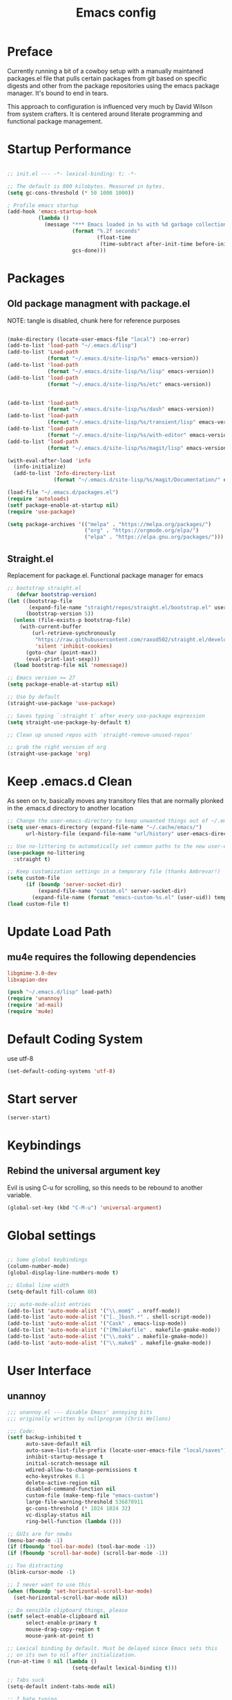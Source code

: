 #+TITLE: Emacs config

* Preface
Currently running a bit of a cowboy setup with a manually maintaned
packages.el file that pulls certain packages from git based on specific
digests and other from the package repositories using the emacs package
manager. It's bound to end in tears.

This approach to configuration is influenced very much by David Wilson
from system crafters. It is centered around literate programming and
functional package management.

* Startup Performance
#+begin_src emacs-lisp :tangle emacs/.emacs.d/init.el

  ;; init.el --- -*- lexical-binding: t; -*-

  ;; The default is 800 kilobytes. Measured in bytes.
  (setq gc-cons-threshold (* 50 1000 1000))

  ; Profile emacs startup
  (add-hook 'emacs-startup-hook
            (lambda ()
              (message "*** Emacs loaded in %s with %d garbage collections."
                       (format "%.2f seconds"
                               (float-time
                                (time-subtract after-init-time before-init-time)))
                       gcs-done)))
#+end_src

* Packages
** Old package managment with package.el
     
NOTE: tangle is disabled, chunk here for reference purposes
#+begin_src emacs-lisp 

  (make-directory (locate-user-emacs-file "local") :no-error)
  (add-to-list 'load-path "~/.emacs.d/lisp")
  (add-to-list 'Load-path
               (format "~/.emacs.d/site-lisp/%s" emacs-version))
  (add-to-list 'load-path
               (format "~/.emacs.d/site-lisp/%s/lisp" emacs-version))
  (add-to-list 'load-path
               (format "~/.emacs.d/site-lisp/%s/etc" emacs-version))


  (add-to-list 'load-path 
               (format "~/.emacs.d/site-lisp/%s/dash" emacs-version))
  (add-to-list 'load-path 
               (format "~/.emacs.d/site-lisp/%s/transient/lisp" emacs-version))
  (add-to-list 'load-path 
               (format "~/.emacs.d/site-lisp/%s/with-editor" emacs-version))
  (add-to-list 'load-path 
               (format "~/.emacs.d/site-lisp/%s/magit/lisp" emacs-version))

  (with-eval-after-load 'info
    (info-initialize)
    (add-to-list 'Info-directory-list
                 (format "~/.emacs.d/site-lisp/%s/magit/Documentation/" emacs-version)))
               
  (load-file "~/.emacs.d/packages.el")
  (require 'autoloads)
  (setf package-enable-at-startup nil)
  (require 'use-package)

  (setq package-archives '(("melpa" . "https://melpa.org/packages/")
                           ("org" . "https://orgmode.org/elpa/")
                           ("elpa" . "https://elpa.gnu.org/packages/")))
#+end_src

** Straight.el
Replacement for package.el. Functional package manager for emacs 

#+begin_src emacs-lisp :tangle emacs/.emacs.d/init.el
  ;; bootstrap straight.el
     (defvar bootstrap-version)
  (let ((bootstrap-file
         (expand-file-name "straight/repos/straight.el/bootstrap.el" user-emacs-directory))
        (bootstrap-version 5))
    (unless (file-exists-p bootstrap-file)
      (with-current-buffer
          (url-retrieve-synchronously
           "https://raw.githubusercontent.com/raxod502/straight.el/develop/install.el"
           'silent 'inhibit-cookies)
        (goto-char (point-max))
        (eval-print-last-sexp)))
    (load bootstrap-file nil 'nomessage)) 

  ;; Emacs version >= 27
  (setq package-enable-at-startup nil)

  ;; Use by default
  (straight-use-package 'use-package)

  ;; Saves typing `:straight t` after every use-package expression  
  (setq straight-use-package-by-default t)

  ;; Clean up unused repos with `straight-remove-unused-repos'

  ;; grab the right version of org
  (straight-use-package 'org)
#+end_src
* Keep .emacs.d Clean
As seen on tv, basically moves any transitory files that are normally
plonked in the .emacs.d directory to another location
#+begin_src emacs-lisp :tangle emacs/.emacs.d/init.el
;; Change the user-emacs-directory to keep unwanted things out of ~/.emacs.d
(setq user-emacs-directory (expand-file-name "~/.cache/emacs/")
      url-history-file (expand-file-name "url/history" user-emacs-directory))

;; Use no-littering to automatically set common paths to the new user-emacs-directory
(use-package no-littering
  :straight t)

;; Keep customization settings in a temporary file (thanks Ambrevar!)
(setq custom-file
      (if (boundp 'server-socket-dir)
          (expand-file-name "custom.el" server-socket-dir)
        (expand-file-name (format "emacs-custom-%s.el" (user-uid)) temporary-file-directory)))
(load custom-file t)
#+end_src
* Update Load Path 

** mu4e requires the following dependencies
#+begin_src conf :tangle .config/debian/manifests/dependencies
libgmime-3.0-dev
libxapian-dev
#+end_src

#+begin_src emacs-lisp :tangle emacs/.emacs.d/init.el
  (push "~/.emacs.d/lisp" load-path)  
  (require 'unannoy)
  (require 'ad-mail)
  (require 'mu4e)
#+end_src
* Default Coding System
use utf-8
#+begin_src emacs-lisp :tangle emacs/.emacs.d/init.el
(set-default-coding-systems 'utf-8)
#+end_src
* Start server
  #+begin_src emacs-lisp :tangle emacs/.emacs.d/init.el
  (server-start)
  #+end_src
* Keybindings

** Rebind the universal argument key 
Evil is using C-u for scrolling, so this needs to be rebound to another variable.
#+begin_src emacs-lisp :tangle emacs/.emacs.d/init.el
(global-set-key (kbd "C-M-u") 'universal-argument)
#+end_src

* Global settings

#+begin_src emacs-lisp :tangle emacs/.emacs.d/init.el

;; Some global keybindings
(column-number-mode)
(global-display-line-numbers-mode t)

;; Global line width
(setq-default fill-column 80)

;;; auto-mode-alist entries
(add-to-list 'auto-mode-alist '("\\.mom$" . nroff-mode))
(add-to-list 'auto-mode-alist '("[._]bash.*" . shell-script-mode))
(add-to-list 'auto-mode-alist '("Cask" . emacs-lisp-mode))
(add-to-list 'auto-mode-alist '("[Mm]akefile" . makefile-gmake-mode))
(add-to-list 'auto-mode-alist '("\\.mak$" . makefile-gmake-mode))
(add-to-list 'auto-mode-alist '("\\.make$" . makefile-gmake-mode))
#+end_src

* User Interface
** unannoy 

#+begin_src emacs-lisp :tangle emacs/.emacs.d/lisp/unannoy.el
  ;;; unannoy.el --- disable Emacs' annoying bits
  ;;; originally written by nullprogram (Chris Wellons)

  ;;; Code:
  (setf backup-inhibited t
        auto-save-default nil
        auto-save-list-file-prefix (locate-user-emacs-file "local/saves")
        inhibit-startup-message t
        initial-scratch-message nil
        wdired-allow-to-change-permissions t
        echo-keystrokes 0.1
        delete-active-region nil
        disabled-command-function nil
        custom-file (make-temp-file "emacs-custom")
        large-file-warning-threshold 536870911
        gc-cons-threshold (* 1024 1024 32)
        vc-display-status nil
        ring-bell-function (lambda ()))

  ;; GUIs are for newbs
  (menu-bar-mode -1)
  (if (fboundp 'tool-bar-mode) (tool-bar-mode -1))
  (if (fboundp 'scroll-bar-mode) (scroll-bar-mode -1))

  ;; Too distracting
  (blink-cursor-mode -1)

  ;; I never want to use this
  (when (fboundp 'set-horizontal-scroll-bar-mode)
    (set-horizontal-scroll-bar-mode nil))

  ;; Do sensible clipboard things, please
  (setf select-enable-clipboard nil
        select-enable-primary t
        mouse-drag-copy-region t
        mouse-yank-at-point t)

  ;; Lexical binding by default. Must be delayed since Emacs sets this
  ;; on its own to nil after initialization.
  (run-at-time 0 nil (lambda ()
                       (setq-default lexical-binding t)))

  ;; Tabs suck
  (setq-default indent-tabs-mode nil)

  ;; I hate typing
  (defalias 'yes-or-no-p 'y-or-n-p)

  ;; Always use the one true encoding
  (prefer-coding-system 'utf-8-unix)

  ;; Insert key is stupid
  (define-key global-map [(insert)] nil)
  (define-key global-map [(control insert)] 'overwrite-mode)

  ;; I hate hitting this by accident
  (global-set-key (kbd "C-<up>") #'previous-line)
  (global-set-key (kbd "C-<down>") #'next-line)

  ;; Magit is the only front-end I care about
  (setf vc-handled-backends nil
        vc-follow-symlinks t)

  ;; Stop scrolling by huge leaps
  (setq mouse-wheel-scroll-amount '(1 ((shift) . 1))
        scroll-conservatively most-positive-fixnum
        scroll-preserve-screen-position t)

  (provide 'unannoy)
#+end_src

* Look and feel
** Theme 

Going to try out these snazzy looking doom themes.
#+begin_src emacs-lisp :tangle emacs/.emacs.d/init.el
  (use-package spacegray-theme
    :defer t)

  (use-package doom-themes
    :ensure t
    :config
    ;; Global settings (defaults)
    (setq doom-themes-enable-bold t
          doom-themes-enable-italic t)
    (load-theme 'doom-nord t)

    ;; Enable flashing mode-line on errors
    (doom-themes-visual-bell-config)
    ;; treemacs 
    (setq doom-themes-treemacs-theme "doom-atom") ; use "doom-colors for less minimal icon theme
    (doom-themes-treemacs-config)
    ;; Corrects (and improves) org-mode's native fontification.
    (doom-themes-org-config))

#+end_src

sanityinc was the theme that I had been using, leaving it here for a minute.
#+begin_src emacs-lisp 
  (use-package color-theme-sanityinc-tomorrow
    :config
    (setf custom-safe-themes t)
    (color-theme-sanityinc-tomorrow-night)
    (global-hl-line-mode 1)
    (custom-set-faces
     '(cursor ((t :background "#eebb28")))))
#+end_src

** Font

This function needs to run after the doom-theme has been loaded
#+begin_src emacs-lisp :tangle emacs/.emacs.d/init.el
  (custom-set-faces
   `(mode-line ((t (:background ,(doom-color 'dark-violet)))))
   `(font-lock-comment-face ((t (:foreground ,(doom-color 'base6))))))
#+end_src



#+begin_src emacs-lisp

  ;; Frames and fonts
  ;; currently disabled

  (defvar my-preferred-fonts
    '("Noto Mono-10"
      "Inconsolata-12"))

  (defun my-set-preferred-font (&optional frame)
    "Set the first available font from `my-preferred-fonts'."
    (catch 'done
      (with-selected-frame (or frame (selected-frame))
        (dolist (font my-preferred-fonts)
          (when (ignore-errors (x-list-fonts font))
            (set-frame-font font)
            (throw 'done nil))))))

  (defun my-set-frame-fullscreen (&optional frame)
    (set-frame-parameter frame 'fullscreen 'fullheight))

  (add-hook 'after-make-frame-functions #'my-set-preferred-font)
  (add-hook 'after-make-frame-functions #'my-set-frame-fullscreen t)

#+end_src

** Mode line

#+begin_src emacs-lisp :tangle emacs/.emacs.d/init.el
      (use-package all-the-icons
        :if (display-graphic-p))

      ;; You must run (all-the-icons-install-fonts) one time after installing
      ;; this package
      (use-package minions
        :hook (doom-modeline-mode . minions-mode))

      (use-package doom-modeline
        :after eshell
        :hook (after-init . doom-modeline-init)
        :custom-face
        (mode-line ((t (:height 0.85))))
        (mode-line-intactive ((t (:height 0.85))))
        :custom
        (doom-modeline-height 15)
        (doom-modeline-bar-width 6)
        (doom-modeline-lsp t)
        (doom-modeline-github nil)
        (doom-modeline-mu4e t)
        (doom-modeline-irc nil)
        (doom-modeline-persp-name nil)
        (doom-modeline-buffer-file.name-style 'truncate-except-project)
        (doom-modeline-major-mode-icon nil))
#+end_src


** Calender and planner notification stuff
#+begin_src emacs-lisp :tangle emacs/.emacs.d/init.el

  ;; Calendar and planner notification stuff
  (appt-activate t)
#+end_src

** Set margins (center)
#+begin_src emacs-lisp :tangle emacs/.emacs.d/init.el
(use-package visual-fill-column
  :config
  (setq visual-fill-column-width 110
        visual-fill-column-center-text t))
#+end_src
  
* Usability
** Dired
    
Use dired for searching directories 

#+begin_src emacs-lisp :tangle emacs/.emacs.d/init.el
  (use-package all-the-icons-dired)

  (straight-use-package '(dired :type built-in))
  (use-package dired
    :config
    (progn
      (add-hook 'dired-mode-hook #'toggle-truncate-lines)
      (setf dired-listing-switches "-alhG"
            dired-guess-shell-alist-user
            '(("\\.pdf\\'" "evince")
              ("\\(\\.ods\\|\\.xlsx?\\|\\.docx?\\|\\.csv\\)\\'" "libreoffice")
              ("\\(\\.png\\|\\.jpe?g\\)\\'" "qiv")
              ("\\.gif\\'" "animate")))))
#+end_src

** Evil
    
Evil mode get setup some vim style keybindings 
#+begin_src emacs-lisp :tangle emacs/.emacs.d/init.el
  (use-package evil
    :init
    (setq evil-want-integration t)
    (setq evil-want-keybinding nil)
    (setq evil-want-C-u-scroll t)
    (setq evil-want-C-i-jump nil)
    :config
    (evil-mode 1)
    (define-key evil-insert-state-map (kbd "C-g") 'evil-normal-state)
    (define-key evil-insert-state-map (kbd "C-h") 'evil-delete-backward-char-and-join)

    ;; Use visual line motions even outside of visual-line-mode buffers
    (evil-global-set-key 'motion "j" 'evil-next-visual-line)
    (evil-global-set-key 'motion "k" 'evil-previous-visual-line)

    (evil-set-initial-state 'messages-buffer-mode 'normal)
    (evil-set-initial-state 'dashboard-mode 'normal))

  (use-package evil-collection
    :after evil
    :config
    (evil-collection-init))

  (use-package paren
    :config (show-paren-mode))

  (use-package rainbow-delimiters
    :defer t
    :init
    (add-hook 'emacs-lisp-mode-hook #'rainbow-delimiters-mode)
    (add-hook 'ielm-mode-hook #'rainbow-delimiters-mode)
    :config
    (set-face-foreground 'rainbow-delimiters-depth-1-face "snow4")
    (setf rainbow-delimiters-max-face-count 1)
    (set-face-attribute 'rainbow-delimiters-unmatched-face nil
                        :foreground 'unspecified
                        :inherit 'error)
    (set-face-foreground 'rainbow-delimiters-depth-1-face "snow4"))

  (use-package rainbow-mode
    :defer t
    :hook (org-mode
           emacs-lisp-mode
           web-mode
           typescript-mode
           js2-mode))


  (use-package javadoc-lookup
    :defer t
    :bind ("C-h j" . javadoc-lookup)
    :config
    (ignore-errors
      (setf javadoc-lookup-cache-dir (locate-user-emacs-file "local/javadoc"))))

  (use-package browse-url
    :defer t
    :init
    (setf url-cache-directory (locate-user-emacs-file "local/url"))
    :config
    (when (executable-find "firefox")
      (setf browse-url-browser-function #'browse-url-firefox)))
#+end_src

** Buffler
[[https://github.com/alphapapa/bufler.el][Buffler]] is a butler for buffers. Helps with organizing buffers according 
to a set of grouping rules.
#+begin_src emacs-lisp :tangle emacs/.emacs.d/init.el
  (use-package bufler
    :disabled
    :config
    (evil-collection-define-key 'normal 'bufler-list-mode-map
         (kbd "RET") 'bufler-list-buffer-switch
         (kbd "M-RET") 'bufler-list-buffer-peek
         "D" 'bufler-list-buffer-kill)
    (setf bufler-groups
          (bufler-defgroups
           ;; Subgroup collecting all named workspaces
           (group (auto-workspace))
           ;; Subgoup collecting buffers in a projectile project.
           (group (auto-projectile))
           (group
              ;; Group all 
            (group-or "Help/Info"
                       (mode-match "*Help*" (rx bos (or "help-" "helpful-")))
                       (mode-match "*Info*" (rx bos "info-"))))
           (group
            ;; Collect all special buffers
             (group-and "*Special*"
                        (name-match "**Special**"
                                    (rx bos "*" (or "Messages" "Warnings" "scratch" "Backtrace" "Pinentry") "*"))
                        (lambda (buffer)
                          (unless (or (funcall (mode-match "Magit" (rx bos "magit-status"))
                                               buffer)
                                      (funcall (mode-match "Dired" (rx bos "dired"))
                                               buffer)
                                      (funcall (auto-file) buffer))
                            "*Special*"))))
            ;; group remaining buffers by major mode
           (auto-mode))))
#+end_src
* Org
#+begin_src emacs-lisp :tangle emacs/.emacs.d/init.el

  ;; Org mode
  (use-package org 
    :defer t
    :after (org-roam ob-go) 
    :custom
    (org-format-latex-options (plist-put org-format-latex-options :scale 2.0))
    :config
    (add-hook 'org-mode-hook
              (lambda () (add-hook 'after-save-hook #'org-babel-tangle
                                   :append :local)))

  ;; todo-keywords
    (setq org-todo-keywords
          '((sequence "TODO" "IN-PROGRESS" "WAITING" "DONE")))
  ;; org babel
    (org-babel-do-load-languages
     'org-babel-load-languages
     '((emacs-lisp . t)
       (python . t)
       (scheme . t)
       (go . t)
       (gnuplot . t)
       (shell . t)))

    (push '("conf-unix" . conf-unix) org-src-lang-modes)

    (setq org-refile-targets '((nil :maxlevel . 1)
                           (org-agenda-files :maxlevel . 1)))

    ;; Capture templates
    (setq org-capture-templates
          '(("w" "Work Todo" entry (file+headline "~/Documents/org/Planner-mdw2022.org" "Tasks")
             "* TODO %?\n %i\n %a")
            ("h" "Home Todo" entry (file+headline "~/Documents/org/Planner-home2022.org" "Tasks")
             "* TODO %?\n %i\n %a")))
    (setq org-startup-folded "overview"))

  (require 'org-tempo)
  (add-to-list 'org-structure-template-alist '("sh" . "src shell"))
  (add-to-list 'org-structure-template-alist '("sql" . "src sql"))
  (add-to-list 'org-structure-template-alist '("scm" . "src scheme"))
  (add-to-list 'org-structure-template-alist '("js" . "src javascript"))
  (add-to-list 'org-structure-template-alist '("yml" . "src yaml"))
  (add-to-list 'org-structure-template-alist '("go" . "src go"))
  (add-to-list 'org-structure-template-alist '("el" . "src emacs-lisp"))
  (add-to-list 'org-structure-template-alist '("gnpl" . "src gnuplot"))
  (add-to-list 'org-structure-template-alist '("py" . "src python"))
#+end_src

** Org Roam

This is a bit of a hack for getting the org-roam-node-list function to work.
Currently there seems to be a problem with the way autoload works with org-roam
functions. We need the org-roam-node-list function in order to query the db for
all nodes that contain the Project tag. This chunk below just copies out the function
verbatim and calls it at runtime rather than trying to use the missing byte-compiled
version.
#+begin_src emacs-lisp :tangle emacs/.emacs.d/init.el 
  (defun my/org-roam-node-list ()
    "Return all nodes stored in the database as a list of `org-roam-node's."
    (let ((rows (org-roam-db-query
                 "SELECT
    id,
    file,
    filetitle,
    \"level\",
    todo,
    pos,
    priority ,
    scheduled ,
    deadline ,
    title,
    properties ,
    olp,
    atime,
    mtime,
    '(' || group_concat(tags, ' ') || ')' as tags,
    aliases,
    refs
  FROM
    (
    SELECT
      id,
      file,
      filetitle,
      \"level\",
      todo,
      pos,
      priority ,
      scheduled ,
      deadline ,
      title,
      properties ,
      olp,
      atime,
      mtime,
      tags,
      '(' || group_concat(aliases, ' ') || ')' as aliases,
      refs
    FROM
      (
      SELECT
        nodes.id as id,
        nodes.file as file,
        nodes.\"level\" as \"level\",
        nodes.todo as todo,
        nodes.pos as pos,
        nodes.priority as priority,
        nodes.scheduled as scheduled,
        nodes.deadline as deadline,
        nodes.title as title,
        nodes.properties as properties,
        nodes.olp as olp,
        files.atime as atime,
        files.mtime as mtime,
        files.title as filetitle,
        tags.tag as tags,
        aliases.alias as aliases,
        '(' || group_concat(RTRIM (refs.\"type\", '\"') || ':' || LTRIM(refs.ref, '\"'), ' ') || ')' as refs
      FROM nodes
      LEFT JOIN files ON files.file = nodes.file
      LEFT JOIN tags ON tags.node_id = nodes.id
      LEFT JOIN aliases ON aliases.node_id = nodes.id
      LEFT JOIN refs ON refs.node_id = nodes.id
      GROUP BY nodes.id, tags.tag, aliases.alias )
    GROUP BY id, tags )
  GROUP BY id")))
      (cl-loop for row in rows
               append (pcase-let* ((`(,id ,file ,file-title ,level ,todo ,pos ,priority ,scheduled ,deadline
                                          ,title ,properties ,olp ,atime ,mtime ,tags ,aliases ,refs)
                                    row)
                                   (all-titles (cons title aliases)))
                        (mapcar (lambda (temp-title)
                                  (org-roam-node-create :id id
                                                        :file file
                                                        :file-title file-title
                                                        :file-atime atime
                                                        :file-mtime mtime
                                                        :level level
                                                        :point pos
                                                        :todo todo
                                                        :priority priority
                                                        :scheduled scheduled
                                                        :deadline deadline
                                                        :title temp-title
                                                        :aliases aliases
                                                        :properties properties
                                                        :olp olp
                                                        :tags tags
                                                        :refs refs))
                                all-titles)))))
#+end_src

#+begin_src emacs-lisp :tangle emacs/.emacs.d/init.el 

    (defun my/org-roam-filter-by-tag (tag-name)
      (lambda (node)
        (member tag-name (org-roam-node-tags node))))

    (defun my/org-roam-list-notes-by-tag (tag-name)
      (mapcar #'org-roam-node-file
              (seq-filter
               (my/org-roam-filter-by-tag tag-name)
               (my/org-roam-node-list))))

    (defun my/org-raom-refresh-agenda-list ()
      (interactive)
      (setq org-agenda-files (my/org-roam-list-notes-by-tag "Project")))


    (use-package org-roam
      :demand t
      :straight t
      :init 
      (setq org-roam-v2-ack t)
      :custom
      (org-roam-directory "~/Notes/org-roam/")
      (org-roam-dailies-directory "journal/")
      (org-roam-completion-everywhere t)
      (org-roam-capture-templates
       '(("d" "default" plain
          "%?"
          :if-new (file+head "%<%Y%m%d%H%M%S>-${slug}.org"
                             "#+title: ${title}\n")
          :unnarrowed t)
         ("b" "book notes" plain
          "\n* Source\n\nAuthor: %^{Author}\nTitle: ${title}\nYear: %^{Year}\n\n* Summary\n\n%?"
          :if-new (file+head "%<%Y%m%d%H%M%S>-${slug}.org"
                             "#+title: ${title}\n")
          :unnarrowed t)
         ("p" "project" plain 
          "* Goals\n\n%?\n\n* Tasks\n\n** TODO Add initial tasks\n\n** Dates\n\n"
          :if-new (file+head "%<%Y%m%d%H%M%S>-${slug}.org"
                             "#+title: ${title}\n#+filetags: Project\n")
          :unnarrowed t)))
      (org-roam-dailies-capture-templates
       '(("d" "default" plain 
          "\n* Thanks\n\n %?\n\n* WorkingOn\n\n* WorkingTowards\n\n* Excited About\n\n* Woes\n\n* Ideas\n\n* Housekeeping\n\n* Questions\n\n* Thanks"
          :if-new (file+head "%<%Y-%m-%d>.org"
                             "#+title: %<%Y-%m-%d>\n")
          :unnarrowed t)))
      :bind (("C-c n l" . org-roam-buffer-toggle)
             ("C-c n f" . org-roam-node-find)
             ("C-c n c" . org-roam-dailies-capture-today)
             :map org-mode-map
             (("C-c n i" . org-roam-node-insert)
             ("C-M-i" . completion-at-point)))
      :config
      (org-roam-db-autosync-mode))
#+end_src

** Presentations
*** org-present
#+begin_src emacs-lisp :tangle emacs/.emacs.d/init.el

;; center the screen

(defun ad/org-present-start ()
;; Tweak font sizes
  (setq-local face-remapping-alist '((default (:height 1.5) variable-pitch)
                                     (header-line (:height 4.0) variable-pitch)
                                     (org-document-title (:height 1.75) org-document-title)
                                     (org-code (:height 1.55) org-code)
                                     (org-verbatim (:height 1.55) org-verbatim)
                                     (org-block (:height 1.25) org-block)
                                     (org-block-begin-line (:height 0.7) org-block)))
  ;; Center the presentation and wrap lines
  (visual-fill-column-mode 1)
  (visual-line-mode 1))

(defun ad/org-present-end ()
  (visual-fill-column-mode 0)
  (visual-line-mode 0))
  
(use-package org-present
  :config
  (add-hook 'org-present-mode-hook 'ad/org-present-start)
  (add-hook 'org-present-mode-quit-hook 'ad/org-present-end))
#+end_src

*** tree-slide
    #+begin_src emacs-lisp :tangle emacs/.emacs.d/init.el
    (use-package org-tree-slide)
    #+end_src

* Documentation 
*** markdown 
#+begin_src emacs-lisp :tangle emacs/.emacs.d/init.el
(use-package markdown-mode
  :defer t
  :mode ("\\.md$" "\\.markdown$" "vimperator-.+\\.tmp$")
  :config
  (add-hook 'markdown-mode-hook
            (lambda ()
              (remove-hook 'fill-nobreak-predicate
                           'markdown-inside-link-p t)))
  (setf sentence-end-double-space nil
        markdown-indent-on-enter nil
        markdown-command
        "pandoc -f markdown -t html5 -s --self-contained --smart"))

#+end_src

* Completion & searching 
** ivy 
Includes a number of minimalist completion tools that make life a bit easier.
#+begin_src emacs-lisp :tangle emacs/.emacs.d/init.el
(use-package ivy
  :diminish
  :bind (("C-s" . swiper)
         :map ivy-minibuffer-map
         ("TAB" . ivy-alt-done)
         ("C-l" . ivy-alt-done)
         ("C-j" . ivy-next-line)
         ("C-k" . ivy-previous-line)
         :map ivy-switch-buffer-map
         ("C-k" . ivy-previous-line)
         ("C-l" . ivy-done)
         ("C-d" . ivy-switch-buffer-kill)
         :map ivy-reverse-i-search-map
         ("C-k" . ivy-previous-line)
         ("C-d" . ivy-reverse-i-search-kill))
  :config
  (ivy-mode 1))
#+end_src

** counsel
~M-x~ on steroids

#+begin_src emacs-lisp :tangle emacs/.emacs.d/init.el
(use-package counsel
  :bind (("M-x" . counsel-M-x)
         ("C-x b" . counsel-ibuffer)
         ("C-x C-f" . counsel-find-file)
         :map minibuffer-local-map
         ("C-r" . 'counsel-minibuffer-history)))
         
#+end_src

** ctags
#+begin_src emacs-lisp
    
(use-package ctags
  :init
  (global-set-key (kbd "M-.") #'ctags-find)
  (global-set-key (kbd "M-?") #'ctags-find-reference))

#+end_src

** YASnippet
   #+begin_src emacs-lisp :tangle emacs/.emacs.d/init.el
   (use-package yasnippet)
   #+end_src
** company
#+begin_src emacs-lisp :tangle emacs/.emacs.d/init.el
(use-package company
  :custom
  (company-idle-delay 0)
  (company-minimum-prefix-length 1)
  (company-tooltip-align-annotations t)
  (company-dabbrev-downcase nil)
  (company-dabbrev-other-buffers t) ; search buffers with the same major mode
  :hook
  (dashboard-after-initialize . global-company-mode)
  :config
  (add-to-list 'company-begin-commands 'backwards-delete-char-untabify)
  

  ;; Show YASnippet snippets in company

  (defun fk/company-backend-with-yas (backend)
    "Add ':with company-yasnippet' to the given company backend."
    (if (and (listp backend) (member 'company-yasnippet backend))
        backend
      (append (if (consp backend)
                  backend
                (list backend))
              '(:with company-yasnippet))))

  (defun fk/company-smart-snippets (fn command &optional arg &rest _)
    "Do not show yasnippet candidates after dot."
    ;;Source:
    ;;https://www.reddit.com/r/emacs/comments/7dnbxl/how_to_temporally_filter_companymode_candidates/
    (unless (when (and (equal command 'prefix) (> (point) 0))
              (let* ((prefix (company-grab-symbol))
                     (point-before-prefix (if (> (- (point) (length prefix) 1) 0)
                                              (- (point) (length prefix) 1)
                                            1))
                     (char (buffer-substring-no-properties point-before-prefix (1+ point-before-prefix))))
                (string= char ".")))
      (funcall fn command arg)))

  ;; TODO: maybe show snippets at first?
  (defun fk/company-enable-snippets ()
    "Enable snippet suggestions in company by adding ':with
company-yasnippet' to all company backends."
    (interactive)
    (setq company-backends (mapcar 'fk/company-backend-with-yas company-backends))
    (advice-add 'company-yasnippet :around 'fk/company-smart-snippets))

  (fk/company-enable-snippets))
#+end_src


** Dap Mode
Emacs Debug Adapter Protocol aka DAP Mode means we can debug programs. Pfff...what sort of a
shoddy developer needs a debugger, eh?!

The following config is from https://github.com/neppramod/java_emacs/blob/master/emacs-configuration.org

Below we will integrate dap-mode with dap-hydra. Dap-hydra shows keys you can use to enable various
options and jump through code at runtime. After we install dap-mode we will also install dap-java.

#+begin_src emacs-lisp :tangle emacs/.emacs.d/init.el
(use-package dap-mode
  :ensure t
  :after (lsp-mode)
  :functions dap-hydra/nil
  :config
  (require 'dap-java)
  :bind (:map lsp-mode-map
         ("<f5>" . dap-debug)
         ("M-<f5>" . dap-hydra))
  :hook ((dap-mode . dap-ui-mode)
    (dap-session-created . (lambda (&_rest) (dap-hydra)))
    (dap-terminated . (lambda (&_rest) (dap-hydra/nil)))))

#+end_src

** Treemacs
Treemacs provides UI elements used for LSP UI. M-9 shows error list. 

#+begin_src emacs-lisp :tangle emacs/.emacs.d/init.el
(use-package lsp-treemacs
  :after (lsp-mode treemacs)
  :ensure t
  :commands lsp-treemacs-errors-list
  :bind (:map lsp-mode-map
         ("M-9" . lsp-treemacs-errors-list)))

(use-package treemacs
  :ensure t
  :commands (treemacs)
  :after (lsp-mode))  
#+end_src


*** Treemacs evil
We are of course evil
#+begin_src emacs-lisp :tangle emacs/.emacs.d/init.el
  (use-package treemacs-evil)
#+end_src


*** Treemacs projectile
This will quickly add projectile projects to Treemacs
#+begin_src emacs-lisp :tangle emacs/.emacs.d/init.el
  (use-package treemacs-projectile)
#+end_src

** lsp
Haven't really got this running so smoothly yet, find nvim's lsp stuff
works a bit better out of the box. 
#+begin_src emacs-lisp :tangle emacs/.emacs.d/init.el
  (use-package lsp-mode
    :init 
    (setq lsp-keymap-prefix "C-c l")
    :hook ((python-mode . lsp)
           ((typescript-mode js2-mode web-mode) . lsp)
           (lsp-mode . lsp-enable-which-key-integration))
    :commands lsp)

  (use-package lsp-ui
    :after lsp
    :hook (lsp-mode . lsp-ui-mode)
    :config
    (setq lsp-ui-sideline-enable t)
    (lsp-ui-doc-show))

  (use-package lsp-ivy)

  (use-package which-key
    :init (which-key-mode)
    :diminish which-key-mode
    :config
   (setq which-key-idle-delay 1))
#+end_src

*** Language Servers
**** pyright

     #+begin_src emacs-lisp :tangle emacs/.emacs.d/init.el
     (use-package lsp-pyright
       :after lsp-mode
       :custom
       (lsp-pyright-auto-import-completions nil)
       (lsp-pyright-typechecking-mode "off")
       :ensure t
       :hook (python-mode . (lambda ()
                              (require 'lsp-pyright)
                              (lsp))))
     #+end_src

* Development
** projectile

Project organization 

#+begin_src emacs-lisp :tangle emacs/.emacs.d/init.el
 (use-package projectile
  :diminish projectile-mode
  :config (projectile-mode)
  :custom ((projectile-completion-system 'ivy))
  :bind-keymap
  ("C-c p" . projectile-command-map)
  :init
  ;; NOTE: Set this to the folder where you keep your Git repos!
  (when (file-directory-p "~/.local/src")
    (setq projectile-project-search-path '("~/.local/src" "~/Code" "~/.local/src/mdw")))
  (setq projectile-switch-project-action #'projectile-dired))

(use-package counsel-projectile
  :config (counsel-projectile-mode))
#+end_src

** Git
   
** Magit
Very nice interface for Git.    

#+begin_src emacs-lisp :tangle emacs/.emacs.d/init.el
(use-package magit
  :straight t
  :init (if (not (boundp 'project-switch-commands)) 
        (setq project-switch-commands nil))
  :custom
  (magit-display-buffer-function #'magit-display-buffer-same-window-except-diff-v1))

(defun efs/lsp-mode-setup ()
  (setq lsp-headerline-breadcrumb-segments '(path-up-to-project file symbols))
  (lsp-headerline-breadcrumb-mode))

;;(use-package lsp-pyright
;;  :straight t 
;;  :hook (python-mode . (lambda ()
;;                          (require 'lsp-pyright)
;;                          (lsp)))) ;; or lsp-deferred

#+end_src

** Languages 
   
Various packages and dependencies that make working with certain
languages a bit easier.
   
*** gnuplot
We need to add a couple of packages related to gnuplot to get emacs to reconize it on the system.
I'm possibly adding redundency here, but who doesn't love a bit of redundency?!

#+begin_src emacs-lisp :tangle emacs/.emacs.d/init.el
  (use-package gnuplot-mode)
  (use-package gnuplot)
#+end_src

*** html

#+begin_src emacs-lisp :tangle emacs/.emacs.d/init.el
  (use-package web-mode
    :mode "(\\.\\(html?\\|ejs\\|tsx|jsx\\)\\'"
    :config
    (setq-default web-mode-code-indent-ofset 2)
    (setq-default web-mode-markup-indent-offset 2)
    (setq-default web-mode-attribute-indent-offset 2))
#+end_src
*** lisp
 
Add slime that uses the sbcl 
#+begin_src emacs-lisp :tangle emacs/.emacs.d/init.el
(use-package slime
  :init 
  (setq inferior-lisp-program "/usr/local/bin/sbcl"))
#+end_src

*** python
#+begin_src emacs-lisp :tangle emacs/.emacs.d/init.el
  (use-package python-mode
    :mode "\\.py\\'"
    :init
    (setq python-shell-interpreter "python3")
    :hook (python-mode . lsp-deferred)
    :config
    (setq python-indent-level 4))
#+end_src

**** pyvenv
#+begin_src emacs-lisp :tangle emacs/.emacs.d/init.el 
(use-package pyvenv
 :after python-mode)
#+end_src

*** typescript
#+begin_src emacs-lisp :tangle emacs/.emacs.d/init.el
(use-package typescript-mode
  :mode "\\.ts\\'"
  :hook (typescript-mode . lsp-deferred)
  :config
  (setq typescript-indent-level 2))
  
(defun dw/set-js-indentation ()
  (setq js-indent-level 2)
  (setq evil-shift-width js-indent-level)
  (setq-default tab-width 2))

(use-package js2-mode
  :mode "\\.jsx?\\'"
  :config
  ;; Use js2-mode for Node scripts
  (add-to-list 'magic-mode-alist '("#!/usr/bin/env node" . js2-mode))

  ;; Don't use built-in syntax checking
  (setq js2-mode-show-strict-warnings nil)

  ;; Set up proper indentation in JavaScript and JSON files
  (add-hook 'js2-mode-hook #'dw/set-js-indentation)
  (add-hook 'json-mode-hook #'dw/set-js-indentation))
#+end_src

*** scheme 
#+begin_src emacs-lisp :tangle emacs/.emacs.d/init.el

(use-package geiser
  :straight t
  :config
  (setq geiser-default-implementation 'guile)
  (setq geiser-active-implementations '(guile))
  (setq geiser-implementations-alist '(((regexp "\\.scm$") guile)))
  (setq geiser-guile-binary "/usr/bin/guile"))

(use-package geiser-guile
  :straight t)
#+end_src

Add guile and mit scheme
#+begin_src conf :tangle .config/debian/manifests/interpreters
guile-3.0
mit-scheme
#+end_src


*** Clojure
Just starting to experiment with the lispy goodness of clojure
#+begin_src conf :tangle .config/debian/manifests/interpreters
clojure
#+end_src

**** Installing 

**** Clojure mode
#+begin_src emacs-lisp :tangle emacs/.emacs.d/init.el
  (use-package clojure-mode
    :ensure t
    :mode (("\\.clj\\'" . clojure-mode)
            ("\\.edn\\'" . clojure-mode))
    :init
    (add-hook 'clojure-mode-hook #'subword-mode)           
    (add-hook 'clojure-mode-hook #'smartparens-mode)       
    (add-hook 'clojure-mode-hook #'rainbow-delimiters-mode)
    (add-hook 'clojure-mode-hook #'eldoc-mode)) 
    #+end_src

**** Cider 
#+begin_src emacs-lisp :tangle emacs/.emacs.d/init.el
  (use-package cider
    :ensure t
    :defer t)
#+end_src


**** Leiningen
project generator for clojure 
#+begin_src conf :tangle .config/debian/manifests/languagetools
leiningen
#+end_src


*** c
#+begin_src emacs-lisp :tangle emacs/.emacs.d/init.el
(use-package cc-mode
  :defer t
  :init
  (defun skeeto/c-hook ()
    (setf c-basic-offset 4)
    (c-set-offset 'case-label '+)
    (c-set-offset 'access-label '/)
    (c-set-offset 'label '/))
  :config
  (progn
    (define-key java-mode-map (kbd "C-x I") 'add-java-import)
    (add-hook 'c-mode-hook #'skeeto/c-hook)
    (add-hook 'c++-mode-hook #'skeeto/c-hook)
    (add-to-list 'c-default-style '(c-mode . "k&r"))
    (add-to-list 'c-default-style '(c++-mode . "k&r"))))

#+end_src

*** Go
#+begin_src emacs-lisp :tangle emacs/.emacs.d/init.el
(use-package go-mode
  :hook (go-mode . lsp-deferred))
#+end_src

#+begin_src emacs-lisp :tangle emacs/.emacs.d/init.el
(use-package ob-go)
#+end_src

*** x86 assembly 
#+begin_src emacs-lisp
    
(use-package nasm-mode
  :defer t
  :mode ("\\.nasm$" "\\.asm$" "\\.s$")
  :config
  (add-hook 'nasm-mode-hook (lambda () (setf indent-tabs-mode t))))
  
(use-package asm-mode
  :defer t
  :init
  (add-hook 'asm-mode-hook (lambda () (setf indent-tabs-mode t
                                            tab-always-indent t))))

#+end_src

*** yaml
Everyone's favorite...
    #+begin_src emacs-lisp :tangle emacs/.emacs.d/init.el
    (use-package yaml-mode
       :mode "\\.ya?ml\\'")
    #+end_src
    


*** java

    #+begin_src emacs-lisp :tangle emacs/.emacs.d/init.el
      (use-package lsp-java
        :after lsp-mode
        :ensure t
        :config (add-hook 'java-mode-hook 'lsp))

    #+end_src

    
** Productivity
*** Flycheck
    #+begin_src emacs-lisp :tangle emacs/.emacs.d/init.el
    (use-package flycheck
      :defer t
      :hook (lsp-mode . flycheck-mode))
    #+end_src
*** Smart Parens 
    #+begin_src emacs-lisp :tangle emacs/.emacs.d/init.el
    (use-package smartparens
      :hook (prog-mode . smartparens-mode))
    #+end_src
** Editing Configuration
*** Use spaces instead of tabs for indentation 
   #+begin_src emacs-lisp :tangle emacs/.emacs.d/init.el
   (setq-default indent-tabs-mode nil)
   #+end_src
* Applications
** eshell
#+begin_src emacs-lisp
 
(use-package eshell
  :defer t
  :bind ([f1] . eshell-as)
  :init
  (setf eshell-directory-name (locate-user-emacs-file "local/eshell"))
  :config
  (add-hook 'eshell-mode-hook ; Bad, eshell, bad!
            (lambda ()
              (define-key eshell-mode-map (kbd "<f1>") #'quit-window))))
#+end_src


* web

** elfeed

Chris Wellon's elfeed package

#+begin_src emacs-lisp :tangle emacs/.emacs.d/init.el
  (use-package elfeed
    :ensure t)
#+end_src
